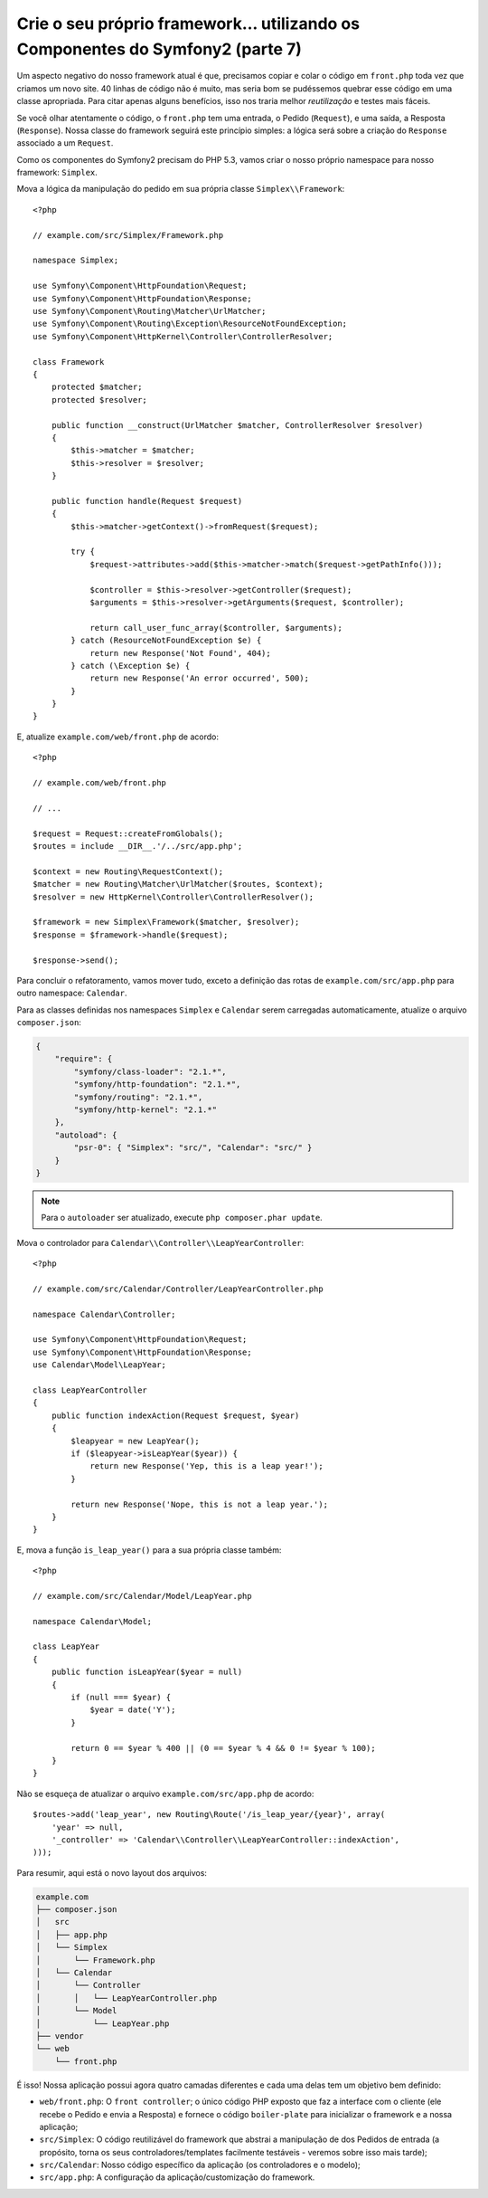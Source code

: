 Crie o seu próprio framework... utilizando os Componentes do Symfony2 (parte 7)
===============================================================================

Um aspecto negativo do nosso framework atual é que, precisamos copiar e colar o
código em ``front.php`` toda vez que criamos um novo site. 40 linhas de código não é
muito, mas seria bom se pudéssemos quebrar esse código em uma classe apropriada. 
Para citar apenas alguns benefícios, isso nos traria melhor *reutilização* e testes 
mais fáceis.

Se você olhar atentamente o código, o ``front.php`` tem uma entrada, o
Pedido (``Request``), e uma saída, a Resposta (``Response``). Nossa classe do framework
seguirá este princípio simples: a lógica será sobre a criação do ``Response`` associado a um 
``Request``.

Como os componentes do Symfony2 precisam do PHP 5.3, vamos criar o nosso próprio
namespace para nosso framework: ``Simplex``.

Mova a lógica da manipulação do pedido em sua própria classe ``Simplex\\Framework``::

    <?php

    // example.com/src/Simplex/Framework.php

    namespace Simplex;

    use Symfony\Component\HttpFoundation\Request;
    use Symfony\Component\HttpFoundation\Response;
    use Symfony\Component\Routing\Matcher\UrlMatcher;
    use Symfony\Component\Routing\Exception\ResourceNotFoundException;
    use Symfony\Component\HttpKernel\Controller\ControllerResolver;

    class Framework
    {
        protected $matcher;
        protected $resolver;

        public function __construct(UrlMatcher $matcher, ControllerResolver $resolver)
        {
            $this->matcher = $matcher;
            $this->resolver = $resolver;
        }

        public function handle(Request $request)
        {
            $this->matcher->getContext()->fromRequest($request);

            try {
                $request->attributes->add($this->matcher->match($request->getPathInfo()));

                $controller = $this->resolver->getController($request);
                $arguments = $this->resolver->getArguments($request, $controller);

                return call_user_func_array($controller, $arguments);
            } catch (ResourceNotFoundException $e) {
                return new Response('Not Found', 404);
            } catch (\Exception $e) {
                return new Response('An error occurred', 500);
            }
        }
    }

E, atualize ``example.com/web/front.php`` de acordo::

    <?php

    // example.com/web/front.php

    // ...

    $request = Request::createFromGlobals();
    $routes = include __DIR__.'/../src/app.php';

    $context = new Routing\RequestContext();
    $matcher = new Routing\Matcher\UrlMatcher($routes, $context);
    $resolver = new HttpKernel\Controller\ControllerResolver();

    $framework = new Simplex\Framework($matcher, $resolver);
    $response = $framework->handle($request);

    $response->send();

Para concluir o refatoramento, vamos mover tudo, exceto a definição das rotas
de ``example.com/src/app.php`` para outro namespace: ``Calendar``.

Para as classes definidas nos namespaces ``Simplex`` e ``Calendar`` serem
carregadas automaticamente, atualize o arquivo ``composer.json``:

.. code-block:: javascript

    {
        "require": {
            "symfony/class-loader": "2.1.*",
            "symfony/http-foundation": "2.1.*",
            "symfony/routing": "2.1.*",
            "symfony/http-kernel": "2.1.*"
        },
        "autoload": {
            "psr-0": { "Simplex": "src/", "Calendar": "src/" }
        }
    }

.. note::

    Para o ``autoloader`` ser atualizado, execute ``php composer.phar update``.

Mova o controlador para ``Calendar\\Controller\\LeapYearController``::

    <?php

    // example.com/src/Calendar/Controller/LeapYearController.php

    namespace Calendar\Controller;

    use Symfony\Component\HttpFoundation\Request;
    use Symfony\Component\HttpFoundation\Response;
    use Calendar\Model\LeapYear;

    class LeapYearController
    {
        public function indexAction(Request $request, $year)
        {
            $leapyear = new LeapYear();
            if ($leapyear->isLeapYear($year)) {
                return new Response('Yep, this is a leap year!');
            }

            return new Response('Nope, this is not a leap year.');
        }
    }

E, mova a função ``is_leap_year()`` para a sua própria classe também::

    <?php

    // example.com/src/Calendar/Model/LeapYear.php

    namespace Calendar\Model;

    class LeapYear
    {
        public function isLeapYear($year = null)
        {
            if (null === $year) {
                $year = date('Y');
            }

            return 0 == $year % 400 || (0 == $year % 4 && 0 != $year % 100);
        }
    }

Não se esqueça de atualizar o arquivo ``example.com/src/app.php`` de acordo::

    $routes->add('leap_year', new Routing\Route('/is_leap_year/{year}', array(
        'year' => null,
        '_controller' => 'Calendar\\Controller\\LeapYearController::indexAction',
    )));

Para resumir, aqui está o novo layout dos arquivos:

.. code-block:: text

    example.com
    ├── composer.json
    │   src
    │   ├── app.php
    │   └── Simplex
    │       └── Framework.php
    │   └── Calendar
    │       └── Controller
    │       │   └── LeapYearController.php
    │       └── Model
    │           └── LeapYear.php
    ├── vendor
    └── web
        └── front.php

É isso! Nossa aplicação possui agora quatro camadas diferentes e cada uma delas tem
um objetivo bem definido:

* ``web/front.php``: O ``front controller``; o único código PHP exposto que
  faz a interface com o cliente (ele recebe o Pedido e envia a Resposta) e 
  fornece o código ``boiler-plate`` para inicializar o framework e
  a nossa aplicação;

* ``src/Simplex``: O código reutilizável do framework que abstrai a manipulação de
  dos Pedidos de entrada (a propósito, torna os seus controladores/templates facilmente
  testáveis - veremos sobre isso mais tarde);

* ``src/Calendar``: Nosso código específico da aplicação (os controladores e o
  modelo);

* ``src/app.php``: A configuração da aplicação/customização do framework.